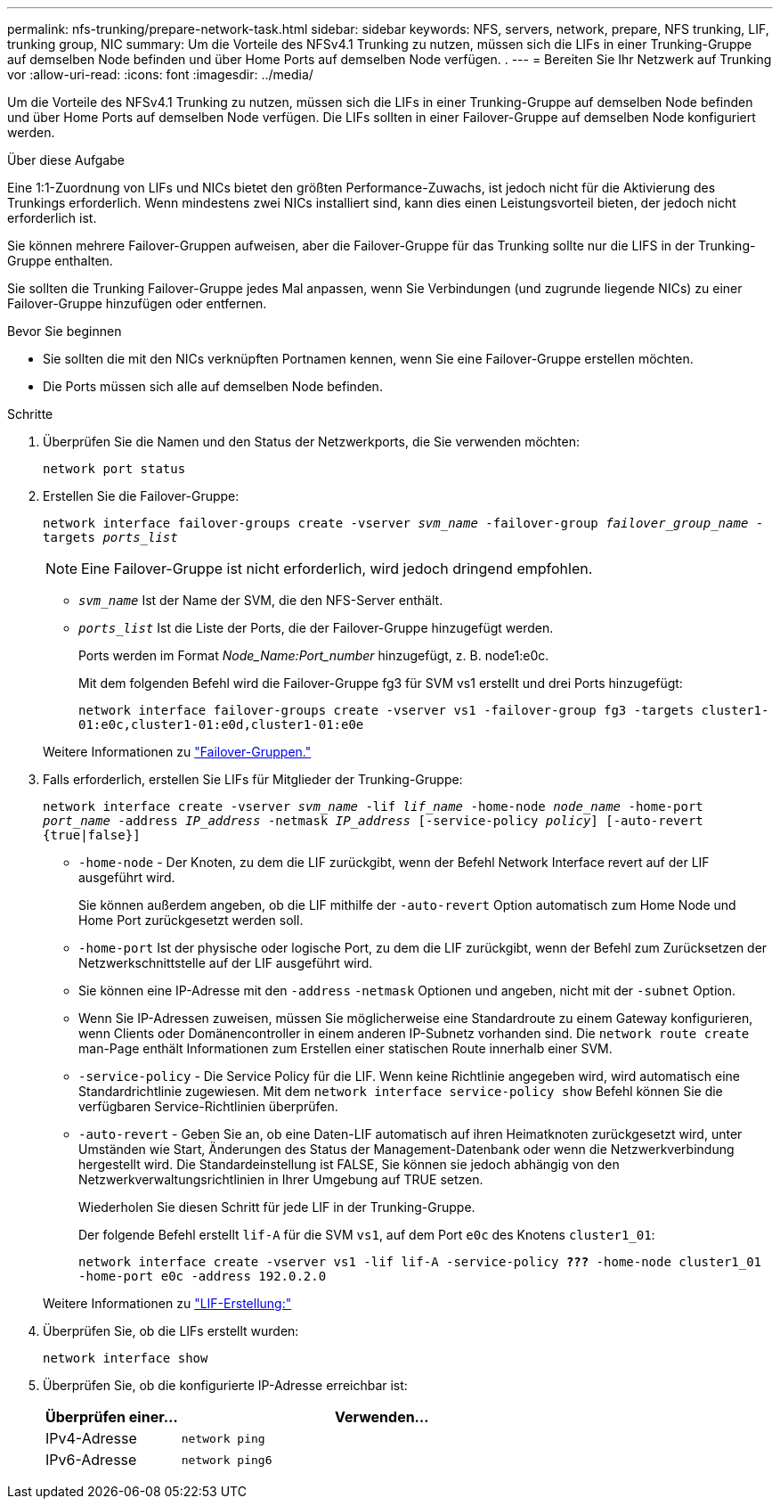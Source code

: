 ---
permalink: nfs-trunking/prepare-network-task.html 
sidebar: sidebar 
keywords: NFS, servers, network, prepare, NFS trunking, LIF, trunking group, NIC 
summary: Um die Vorteile des NFSv4.1 Trunking zu nutzen, müssen sich die LIFs in einer Trunking-Gruppe auf demselben Node befinden und über Home Ports auf demselben Node verfügen. . 
---
= Bereiten Sie Ihr Netzwerk auf Trunking vor
:allow-uri-read: 
:icons: font
:imagesdir: ../media/


[role="lead"]
Um die Vorteile des NFSv4.1 Trunking zu nutzen, müssen sich die LIFs in einer Trunking-Gruppe auf demselben Node befinden und über Home Ports auf demselben Node verfügen. Die LIFs sollten in einer Failover-Gruppe auf demselben Node konfiguriert werden.

.Über diese Aufgabe
Eine 1:1-Zuordnung von LIFs und NICs bietet den größten Performance-Zuwachs, ist jedoch nicht für die Aktivierung des Trunkings erforderlich. Wenn mindestens zwei NICs installiert sind, kann dies einen Leistungsvorteil bieten, der jedoch nicht erforderlich ist.

Sie können mehrere Failover-Gruppen aufweisen, aber die Failover-Gruppe für das Trunking sollte nur die LIFS in der Trunking-Gruppe enthalten.

Sie sollten die Trunking Failover-Gruppe jedes Mal anpassen, wenn Sie Verbindungen (und zugrunde liegende NICs) zu einer Failover-Gruppe hinzufügen oder entfernen.

.Bevor Sie beginnen
* Sie sollten die mit den NICs verknüpften Portnamen kennen, wenn Sie eine Failover-Gruppe erstellen möchten.
* Die Ports müssen sich alle auf demselben Node befinden.


.Schritte
. Überprüfen Sie die Namen und den Status der Netzwerkports, die Sie verwenden möchten:
+
`network port status`

. Erstellen Sie die Failover-Gruppe:
+
`network interface failover-groups create -vserver _svm_name_ -failover-group _failover_group_name_ -targets _ports_list_`

+

NOTE: Eine Failover-Gruppe ist nicht erforderlich, wird jedoch dringend empfohlen.

+
** `_svm_name_` Ist der Name der SVM, die den NFS-Server enthält.
** `_ports_list_` Ist die Liste der Ports, die der Failover-Gruppe hinzugefügt werden.
+
Ports werden im Format _Node_Name:Port_number_ hinzugefügt, z. B. node1:e0c.

+
Mit dem folgenden Befehl wird die Failover-Gruppe fg3 für SVM vs1 erstellt und drei Ports hinzugefügt:

+
`network interface failover-groups create -vserver vs1 -failover-group fg3 -targets cluster1-01:e0c,cluster1-01:e0d,cluster1-01:e0e`

+
Weitere Informationen zu link:../networking/configure_failover_groups_and_policies_for_lifs_overview.html["Failover-Gruppen."]



. Falls erforderlich, erstellen Sie LIFs für Mitglieder der Trunking-Gruppe:
+
`network interface create -vserver _svm_name_ -lif _lif_name_ -home-node _node_name_ -home-port _port_name_ -address _IP_address_ -netmask _IP_address_ [-service-policy _policy_] [-auto-revert {true|false}]`

+
** `-home-node` - Der Knoten, zu dem die LIF zurückgibt, wenn der Befehl Network Interface revert auf der LIF ausgeführt wird.
+
Sie können außerdem angeben, ob die LIF mithilfe der `-auto-revert` Option automatisch zum Home Node und Home Port zurückgesetzt werden soll.

** `-home-port` Ist der physische oder logische Port, zu dem die LIF zurückgibt, wenn der Befehl zum Zurücksetzen der Netzwerkschnittstelle auf der LIF ausgeführt wird.
** Sie können eine IP-Adresse mit den `-address` `-netmask` Optionen und angeben, nicht mit der `-subnet` Option.
** Wenn Sie IP-Adressen zuweisen, müssen Sie möglicherweise eine Standardroute zu einem Gateway konfigurieren, wenn Clients oder Domänencontroller in einem anderen IP-Subnetz vorhanden sind. Die `network route create` man-Page enthält Informationen zum Erstellen einer statischen Route innerhalb einer SVM.
** `-service-policy` - Die Service Policy für die LIF. Wenn keine Richtlinie angegeben wird, wird automatisch eine Standardrichtlinie zugewiesen. Mit dem `network interface service-policy show` Befehl können Sie die verfügbaren Service-Richtlinien überprüfen.
** `-auto-revert` - Geben Sie an, ob eine Daten-LIF automatisch auf ihren Heimatknoten zurückgesetzt wird, unter Umständen wie Start, Änderungen des Status der Management-Datenbank oder wenn die Netzwerkverbindung hergestellt wird. Die Standardeinstellung ist FALSE, Sie können sie jedoch abhängig von den Netzwerkverwaltungsrichtlinien in Ihrer Umgebung auf TRUE setzen.
+
Wiederholen Sie diesen Schritt für jede LIF in der Trunking-Gruppe.

+
Der folgende Befehl erstellt `lif-A` für die SVM `vs1`, auf dem Port `e0c` des Knotens `cluster1_01`:

+
`network interface create -vserver vs1 -lif lif-A -service-policy *???* -home-node cluster1_01 -home-port e0c -address 192.0.2.0`

+
Weitere Informationen zu link:../networking/create_lifs.html["LIF-Erstellung:"]



. Überprüfen Sie, ob die LIFs erstellt wurden:
+
`network interface show`

. Überprüfen Sie, ob die konfigurierte IP-Adresse erreichbar ist:
+
[cols="25,75"]
|===
| Überprüfen einer... | Verwenden... 


| IPv4-Adresse | `network ping` 


| IPv6-Adresse | `network ping6` 
|===

